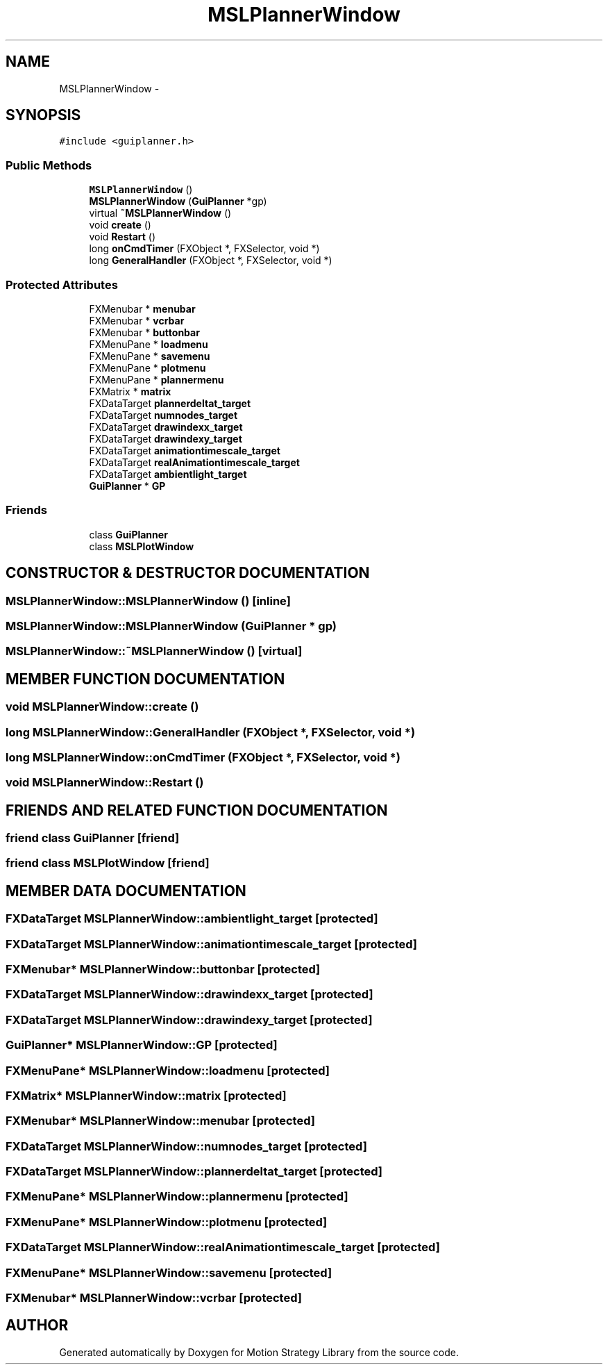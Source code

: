 .TH "MSLPlannerWindow" 3 "24 Jul 2003" "Motion Strategy Library" \" -*- nroff -*-
.ad l
.nh
.SH NAME
MSLPlannerWindow \- 
.SH SYNOPSIS
.br
.PP
\fC#include <guiplanner.h>\fP
.PP
.SS "Public Methods"

.in +1c
.ti -1c
.RI "\fBMSLPlannerWindow\fP ()"
.br
.ti -1c
.RI "\fBMSLPlannerWindow\fP (\fBGuiPlanner\fP *gp)"
.br
.ti -1c
.RI "virtual \fB~MSLPlannerWindow\fP ()"
.br
.ti -1c
.RI "void \fBcreate\fP ()"
.br
.ti -1c
.RI "void \fBRestart\fP ()"
.br
.ti -1c
.RI "long \fBonCmdTimer\fP (FXObject *, FXSelector, void *)"
.br
.ti -1c
.RI "long \fBGeneralHandler\fP (FXObject *, FXSelector, void *)"
.br
.in -1c
.SS "Protected Attributes"

.in +1c
.ti -1c
.RI "FXMenubar * \fBmenubar\fP"
.br
.ti -1c
.RI "FXMenubar * \fBvcrbar\fP"
.br
.ti -1c
.RI "FXMenubar * \fBbuttonbar\fP"
.br
.ti -1c
.RI "FXMenuPane * \fBloadmenu\fP"
.br
.ti -1c
.RI "FXMenuPane * \fBsavemenu\fP"
.br
.ti -1c
.RI "FXMenuPane * \fBplotmenu\fP"
.br
.ti -1c
.RI "FXMenuPane * \fBplannermenu\fP"
.br
.ti -1c
.RI "FXMatrix * \fBmatrix\fP"
.br
.ti -1c
.RI "FXDataTarget \fBplannerdeltat_target\fP"
.br
.ti -1c
.RI "FXDataTarget \fBnumnodes_target\fP"
.br
.ti -1c
.RI "FXDataTarget \fBdrawindexx_target\fP"
.br
.ti -1c
.RI "FXDataTarget \fBdrawindexy_target\fP"
.br
.ti -1c
.RI "FXDataTarget \fBanimationtimescale_target\fP"
.br
.ti -1c
.RI "FXDataTarget \fBrealAnimationtimescale_target\fP"
.br
.ti -1c
.RI "FXDataTarget \fBambientlight_target\fP"
.br
.ti -1c
.RI "\fBGuiPlanner\fP * \fBGP\fP"
.br
.in -1c
.SS "Friends"

.in +1c
.ti -1c
.RI "class \fBGuiPlanner\fP"
.br
.ti -1c
.RI "class \fBMSLPlotWindow\fP"
.br
.in -1c
.SH "CONSTRUCTOR & DESTRUCTOR DOCUMENTATION"
.PP 
.SS "MSLPlannerWindow::MSLPlannerWindow ()\fC [inline]\fP"
.PP
.SS "MSLPlannerWindow::MSLPlannerWindow (\fBGuiPlanner\fP * gp)"
.PP
.SS "MSLPlannerWindow::~MSLPlannerWindow ()\fC [virtual]\fP"
.PP
.SH "MEMBER FUNCTION DOCUMENTATION"
.PP 
.SS "void MSLPlannerWindow::create ()"
.PP
.SS "long MSLPlannerWindow::GeneralHandler (FXObject *, FXSelector, void *)"
.PP
.SS "long MSLPlannerWindow::onCmdTimer (FXObject *, FXSelector, void *)"
.PP
.SS "void MSLPlannerWindow::Restart ()"
.PP
.SH "FRIENDS AND RELATED FUNCTION DOCUMENTATION"
.PP 
.SS "friend class GuiPlanner\fC [friend]\fP"
.PP
.SS "friend class MSLPlotWindow\fC [friend]\fP"
.PP
.SH "MEMBER DATA DOCUMENTATION"
.PP 
.SS "FXDataTarget MSLPlannerWindow::ambientlight_target\fC [protected]\fP"
.PP
.SS "FXDataTarget MSLPlannerWindow::animationtimescale_target\fC [protected]\fP"
.PP
.SS "FXMenubar* MSLPlannerWindow::buttonbar\fC [protected]\fP"
.PP
.SS "FXDataTarget MSLPlannerWindow::drawindexx_target\fC [protected]\fP"
.PP
.SS "FXDataTarget MSLPlannerWindow::drawindexy_target\fC [protected]\fP"
.PP
.SS "\fBGuiPlanner\fP* MSLPlannerWindow::GP\fC [protected]\fP"
.PP
.SS "FXMenuPane* MSLPlannerWindow::loadmenu\fC [protected]\fP"
.PP
.SS "FXMatrix* MSLPlannerWindow::matrix\fC [protected]\fP"
.PP
.SS "FXMenubar* MSLPlannerWindow::menubar\fC [protected]\fP"
.PP
.SS "FXDataTarget MSLPlannerWindow::numnodes_target\fC [protected]\fP"
.PP
.SS "FXDataTarget MSLPlannerWindow::plannerdeltat_target\fC [protected]\fP"
.PP
.SS "FXMenuPane* MSLPlannerWindow::plannermenu\fC [protected]\fP"
.PP
.SS "FXMenuPane* MSLPlannerWindow::plotmenu\fC [protected]\fP"
.PP
.SS "FXDataTarget MSLPlannerWindow::realAnimationtimescale_target\fC [protected]\fP"
.PP
.SS "FXMenuPane* MSLPlannerWindow::savemenu\fC [protected]\fP"
.PP
.SS "FXMenubar* MSLPlannerWindow::vcrbar\fC [protected]\fP"
.PP


.SH "AUTHOR"
.PP 
Generated automatically by Doxygen for Motion Strategy Library from the source code.
